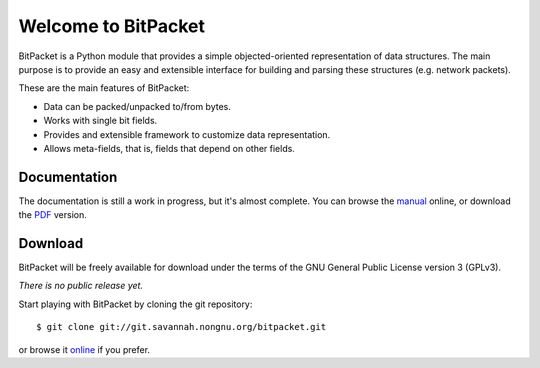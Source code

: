 Welcome to BitPacket
====================

BitPacket is a Python module that provides a simple objected-oriented
representation of data structures. The main purpose is to provide an
easy and extensible interface for building and parsing these structures
(e.g. network packets).

These are the main features of BitPacket:

- Data can be packed/unpacked to/from bytes.
- Works with single bit fields.
- Provides and extensible framework to customize data representation.
- Allows meta-fields, that is, fields that depend on other fields.

Documentation
-------------

The documentation is still a work in progress, but it's almost
complete. You can browse the manual_ online, or download the PDF_
version.

Download
--------

BitPacket will be freely available for download under the terms of the
GNU General Public License version 3 (GPLv3).

*There is no public release yet.*

Start playing with BitPacket by cloning the git repository:

::

  $ git clone git://git.savannah.nongnu.org/bitpacket.git

or browse it online_ if you prefer.

.. _manual: manual.html
.. _PDF: BitPacket.pdf
.. _online: http://git.savannah.gnu.org/cgit/bitpacket.git
